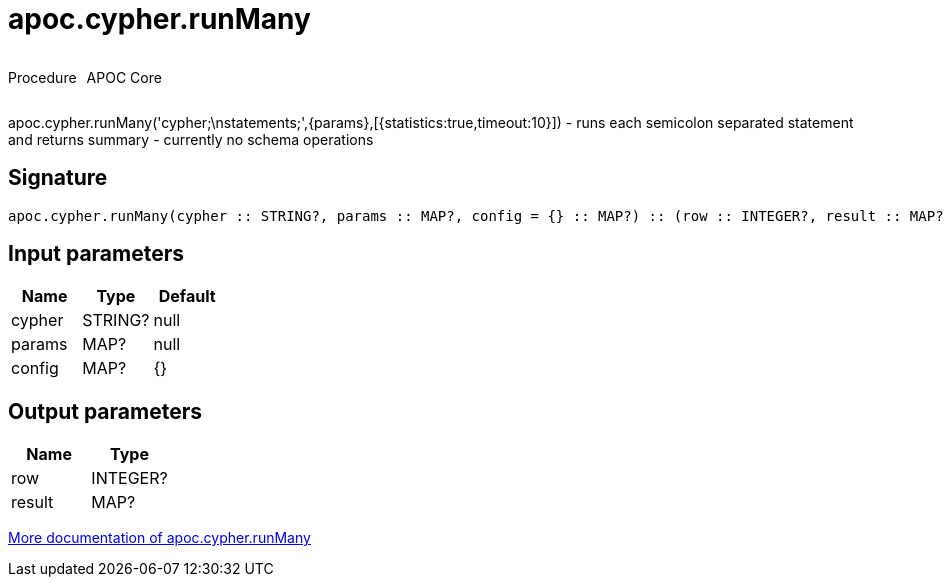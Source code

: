 ////
This file is generated by DocsTest, so don't change it!
////

= apoc.cypher.runMany
:description: This section contains reference documentation for the apoc.cypher.runMany procedure.



++++
<div style='display:flex'>
<div class='paragraph type procedure'><p>Procedure</p></div>
<div class='paragraph release core' style='margin-left:10px;'><p>APOC Core</p></div>
</div>
++++

apoc.cypher.runMany('cypher;\nstatements;',{params},[{statistics:true,timeout:10}]) - runs each semicolon separated statement and returns summary - currently no schema operations

== Signature

[source]
----
apoc.cypher.runMany(cypher :: STRING?, params :: MAP?, config = {} :: MAP?) :: (row :: INTEGER?, result :: MAP?)
----

== Input parameters
[.procedures, opts=header]
|===
| Name | Type | Default 
|cypher|STRING?|null
|params|MAP?|null
|config|MAP?|{}
|===

== Output parameters
[.procedures, opts=header]
|===
| Name | Type 
|row|INTEGER?
|result|MAP?
|===

xref::cypher-execution/index.adoc[More documentation of apoc.cypher.runMany,role=more information]

